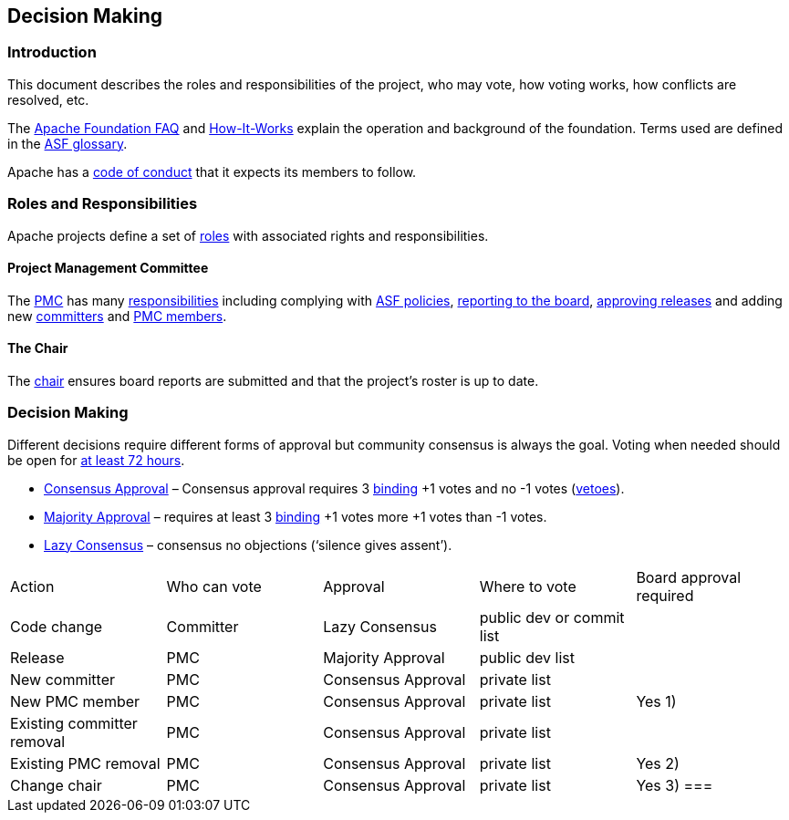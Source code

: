 //
//  Licensed to the Apache Software Foundation (ASF) under one or more
//  contributor license agreements.  See the NOTICE file distributed with
//  this work for additional information regarding copyright ownership.
//  The ASF licenses this file to You under the Apache License, Version 2.0
//  (the "License"); you may not use this file except in compliance with
//  the License.  You may obtain a copy of the License at
//
//      http://www.apache.org/licenses/LICENSE-2.0
//
//  Unless required by applicable law or agreed to in writing, software
//  distributed under the License is distributed on an "AS IS" BASIS,
//  WITHOUT WARRANTIES OR CONDITIONS OF ANY KIND, either express or implied.
//  See the License for the specific language governing permissions and
//  limitations under the License.
//
:imagesdir: ../img/

== Decision Making

=== Introduction

This document describes the roles and responsibilities of the project, who may vote, how voting works, how conflicts are resolved, etc.

The https://www.apache.org/foundation/faq[Apache Foundation FAQ] and http://www.apache.org/foundation/faq.html[How-It-Works] explain the operation and background of the foundation. Terms used are defined in the https://www.apache.org/foundation/glossary[ASF glossary].

Apache has a http://www.apache.org/foundation/policies/conduct.html[code of conduct] that it expects its members to follow.

=== Roles and Responsibilities

Apache projects define a set of https://www.apache.org/foundation/how-it-works.html#roles[roles] with associated rights and responsibilities.

==== Project Management Committee

The http://www.apache.org/dev/pmc.html#what-is-a-pmc[PMC] has many https://www.apache.org/foundation/how-it-works.html#pmc[responsibilities] including complying with http://www.apache.org/dev/pmc.html#policy[ASF policies], https://www.apache.org/foundation/board/reporting[reporting to the board], https://www.apache.org/foundation/voting.html[approving releases] and adding new http://www.apache.org/dev/pmc.html#newcommitter[committers] and http://www.apache.org/dev/pmc.html#newpmc[PMC members].

==== The Chair

The http://www.apache.org/dev/pmc.html#chair[chair] ensures board reports are submitted and that the project's roster is up to date.

=== Decision Making

Different decisions require different forms of approval but community consensus is always the goal. Voting when needed should be open for http://www.apache.org/legal/release-policy.html#release-approval[at least 72 hours].

- https://www.apache.org/foundation/glossary.html#ConsensusApproval[Consensus Approval] – Consensus approval requires 3 https://www.apache.org/foundation/voting.html#binding-votes[binding] +1 votes and no -1 votes (https://www.apache.org/foundation/glossary.html#Veto[vetoes]).
- https://www.apache.org/foundation/glossary.html#MajorityApproval[Majority Approval] – requires at least 3 https://www.apache.org/foundation/voting.html#binding-votes[binding] +1 votes more +1 votes than -1 votes.
- https://www.apache.org/foundation/glossary.html#LazyConsensus[Lazy Consensus] – consensus no objections (‘silence gives assent’).

|===
|Action                     |Who can vote |Approval           |Where to vote             |Board approval required
|Code change                |Committer    |Lazy Consensus     |public dev or commit list |
|Release                    |PMC          |Majority Approval  |public dev list           |
|New committer              |PMC          |Consensus Approval |private list              |
|New PMC member             |PMC          |Consensus Approval |private list              |Yes 1)
|Existing committer removal |PMC          |Consensus Approval |private list              |
|Existing PMC removal       |PMC          |Consensus Approval |private list              |Yes 2)
|Change chair               |PMC          |Consensus Approval |private list              |Yes 3)
===|

1) http://www.apache.org/dev/pmc.html#notice_period[Notice] must be given to board.
2) Except PMC member in question. Only the board can http://www.apache.org/dev/pmc.html#pmc-removal[remove PMC members].
3) Need to be http://www.apache.org/dev/pmc.html#newchair[approved by the board] at the next board meeting.




